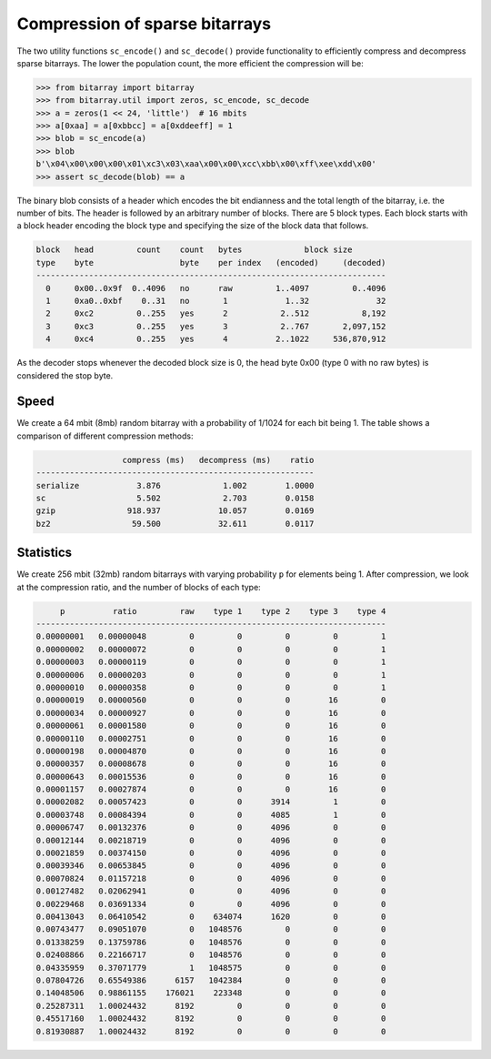 Compression of sparse bitarrays
===============================

The two utility functions ``sc_encode()`` and ``sc_decode()`` provide
functionality to efficiently compress and decompress sparse bitarrays.
The lower the population count, the more efficient the compression will be:

.. code-block:: python

    >>> from bitarray import bitarray
    >>> from bitarray.util import zeros, sc_encode, sc_decode
    >>> a = zeros(1 << 24, 'little')  # 16 mbits
    >>> a[0xaa] = a[0xbbcc] = a[0xddeeff] = 1
    >>> blob = sc_encode(a)
    >>> blob
    b'\x04\x00\x00\x00\x01\xc3\x03\xaa\x00\x00\xcc\xbb\x00\xff\xee\xdd\x00'
    >>> assert sc_decode(blob) == a


The binary blob consists of a header which encodes the bit endianness and the
total length of the bitarray, i.e. the number of bits.  The header is followed
by an arbitrary number of blocks.  There are 5 block types.  Each block starts
with a block header encoding the block type and specifying the size of the
block data that follows.

.. code-block::

   block   head         count    count   bytes             block size
   type    byte                  byte    per index   (encoded)     (decoded)
   -------------------------------------------------------------------------
     0     0x00..0x9f  0..4096   no      raw         1..4097         0..4096
     1     0xa0..0xbf    0..31   no       1            1..32              32
     2     0xc2         0..255   yes      2           2..512           8,192
     3     0xc3         0..255   yes      3           2..767       2,097,152
     4     0xc4         0..255   yes      4          2..1022     536,870,912


As the decoder stops whenever the decoded block size is 0,
the head byte 0x00 (type 0 with no raw bytes) is considered the stop byte.


Speed
-----

We create a 64 mbit (8mb) random bitarray with a probability of 1/1024
for each bit being 1.  The table shows a comparison of different compression
methods:

.. code-block::

                     compress (ms)   decompress (ms)    ratio
   ----------------------------------------------------------
   serialize            3.876             1.002        1.0000
   sc                   5.502             2.703        0.0158
   gzip               918.937            10.057        0.0169
   bz2                 59.500            32.611        0.0117


Statistics
----------

We create 256 mbit (32mb) random bitarrays with varying probability ``p``
for elements being 1.  After compression, we look at the compression
ratio, and the number of blocks of each type:

.. code-block::

        p          ratio         raw    type 1    type 2    type 3    type 4
   -------------------------------------------------------------------------
   0.00000001   0.00000048         0         0         0         0         1
   0.00000002   0.00000072         0         0         0         0         1
   0.00000003   0.00000119         0         0         0         0         1
   0.00000006   0.00000203         0         0         0         0         1
   0.00000010   0.00000358         0         0         0         0         1
   0.00000019   0.00000560         0         0         0        16         0
   0.00000034   0.00000927         0         0         0        16         0
   0.00000061   0.00001580         0         0         0        16         0
   0.00000110   0.00002751         0         0         0        16         0
   0.00000198   0.00004870         0         0         0        16         0
   0.00000357   0.00008678         0         0         0        16         0
   0.00000643   0.00015536         0         0         0        16         0
   0.00001157   0.00027874         0         0         0        16         0
   0.00002082   0.00057423         0         0      3914         1         0
   0.00003748   0.00084394         0         0      4085         1         0
   0.00006747   0.00132376         0         0      4096         0         0
   0.00012144   0.00218719         0         0      4096         0         0
   0.00021859   0.00374150         0         0      4096         0         0
   0.00039346   0.00653845         0         0      4096         0         0
   0.00070824   0.01157218         0         0      4096         0         0
   0.00127482   0.02062941         0         0      4096         0         0
   0.00229468   0.03691334         0         0      4096         0         0
   0.00413043   0.06410542         0    634074      1620         0         0
   0.00743477   0.09051070         0   1048576         0         0         0
   0.01338259   0.13759786         0   1048576         0         0         0
   0.02408866   0.22166717         0   1048576         0         0         0
   0.04335959   0.37071779         1   1048575         0         0         0
   0.07804726   0.65549386      6157   1042384         0         0         0
   0.14048506   0.98861155    176021    223348         0         0         0
   0.25287311   1.00024432      8192         0         0         0         0
   0.45517160   1.00024432      8192         0         0         0         0
   0.81930887   1.00024432      8192         0         0         0         0
